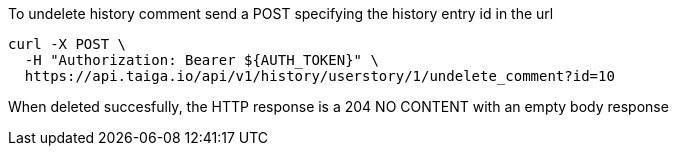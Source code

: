 To undelete history comment send a POST specifying the history entry id in the url

[source,bash]
----
curl -X POST \
  -H "Authorization: Bearer ${AUTH_TOKEN}" \
  https://api.taiga.io/api/v1/history/userstory/1/undelete_comment?id=10
----

When deleted succesfully, the HTTP response is a 204 NO CONTENT with an empty body response
